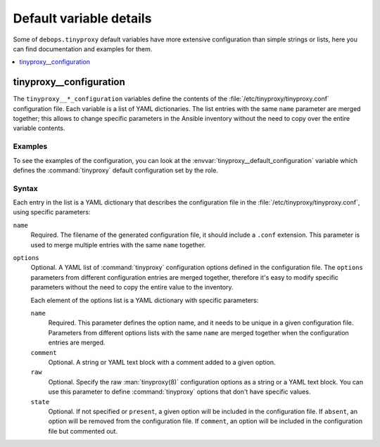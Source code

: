Default variable details
========================

Some of ``debops.tinyproxy`` default variables have more extensive
configuration than simple strings or lists, here you can find documentation and
examples for them.

.. contents::
   :local:
   :depth: 1


.. _tinyproxy__ref_configuration:

tinyproxy__configuration
------------------------

The ``tinyproxy__*_configuration`` variables define the contents of the
:file:`/etc/tinyproxy/tinyproxy.conf` configuration file. Each variable is a list of YAML
dictionaries. The list entries with the same ``name`` parameter are merged
together; this allows to change specific parameters in the Ansible inventory
without the need to copy over the entire variable contents.

Examples
~~~~~~~~

To see the examples of the configuration, you can look at the
:envvar:`tinyproxy__default_configuration` variable which defines the
:command:`tinyproxy` default configuration set by the role.

Syntax
~~~~~~

Each entry in the list is a YAML dictionary that describes the configuration file in the
:file:`/etc/tinyproxy/tinyproxy.conf`, using specific parameters:

``name``
  Required. The filename of the generated configuration file, it should include
  a ``.conf`` extension. This parameter is used to merge multiple entries with
  the same ``name`` together.

``options``
  Optional. A YAML list of :command:`tinyproxy` configuration options defined in
  the configuration file. The ``options`` parameters from different
  configuration entries are merged together, therefore it's easy to modify
  specific parameters without the need to copy the entire value to the
  inventory.

  Each element of the options list is a YAML dictionary with specific
  parameters:

  ``name``
    Required. This parameter defines the option name, and it needs to be unique
    in a given configuration file. Parameters from different options lists with
    the same ``name`` are merged together when the configuration entries are
    merged.

  ``comment``
    Optional. A string or YAML text block with a comment added to a given
    option.

  ``raw``
    Optional. Specify the raw :man:`tinyproxy(8)` configuration options as
    a string or a YAML text block. You can use this parameter to define
    :command:`tinyproxy` options that don't have specific values.

  ``state``
    Optional. If not specified or ``present``, a given option will be included
    in the configuration file. If ``absent``, an option will be removed from
    the configuration file. If ``comment``, an option will be included in the
    configuration file but commented out.
